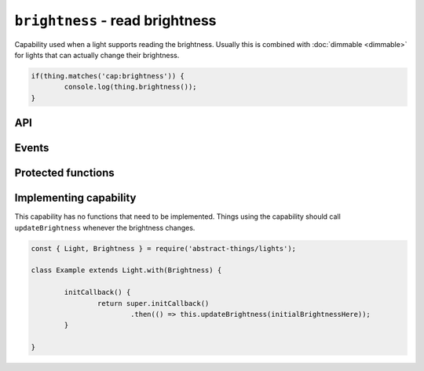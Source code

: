 ``brightness`` - read brightness
================================

Capability used when a light supports reading the brightness. Usually this is
combined with :doc:`dimmable <dimmable>` for lights that can actually change
their brightness.

.. sourcecode:: js

	if(thing.matches('cap:brightness')) {
		console.log(thing.brightness());
	}

API
---

.. js:function:: brightness()

	Get the brightness of the light.

	:returns:
		:doc:`Percentage </values/percentage>`, number between 0 and 100,
		representing the brightness.

	Example:

	.. sourcecode:: js

		console.log(thing.brightness);

Events
------

.. js:data:: brightnessChanged

	Brightness has changed. The payload of the event will be the brightness as
	a :doc:`percentage </values/percentage>`.

	.. sourcecode:: js

		thing.on('brightnessChanged', bri => console.log('Brightness is now', bri));

Protected functions
------------------------

.. js:function:: updateBrightness(brightness)

	Update the current brightness. Should be called whenever the brightness
	has been detected to have changed.

	:param number brightness: The new brightness as a :doc:`percentage </values/percentage>`.

Implementing capability
-----------------------

This capability has no functions that need to be implemented. Things using
the capability should call ``updateBrightness`` whenever the brightness
changes.

.. sourcecode:: js

	const { Light, Brightness } = require('abstract-things/lights');

	class Example extends Light.with(Brightness) {

		initCallback() {
			return super.initCallback()
				.then(() => this.updateBrightness(initialBrightnessHere));
		}

	}
